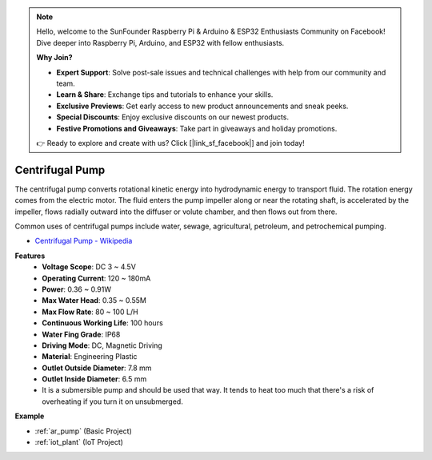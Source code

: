 .. note::

    Hello, welcome to the SunFounder Raspberry Pi & Arduino & ESP32 Enthusiasts Community on Facebook! Dive deeper into Raspberry Pi, Arduino, and ESP32 with fellow enthusiasts.

    **Why Join?**

    - **Expert Support**: Solve post-sale issues and technical challenges with help from our community and team.
    - **Learn & Share**: Exchange tips and tutorials to enhance your skills.
    - **Exclusive Previews**: Get early access to new product announcements and sneak peeks.
    - **Special Discounts**: Enjoy exclusive discounts on our newest products.
    - **Festive Promotions and Giveaways**: Take part in giveaways and holiday promotions.

    👉 Ready to explore and create with us? Click [|link_sf_facebook|] and join today!

.. _cpn_pump:

Centrifugal Pump
================

.. image:: img/pump.png
    :width: 300
    :align: center

The centrifugal pump converts rotational kinetic energy into hydrodynamic energy to transport fluid. The rotation energy comes from the electric motor. The fluid enters the pump impeller along or near the rotating shaft, is accelerated by the impeller, flows radially outward into the diffuser or volute chamber, and then flows out from there.

Common uses of centrifugal pumps include water, sewage, agricultural, petroleum, and petrochemical pumping.


* `Centrifugal Pump - Wikipedia <https://en.wikipedia.org/wiki/Centrifugal_pump>`_

**Features**
    * **Voltage Scope**: DC 3 ~ 4.5V
    * **Operating Current**: 120 ~ 180mA
    * **Power**: 0.36 ~ 0.91W
    * **Max Water Head**: 0.35 ~ 0.55M
    * **Max Flow Rate**: 80 ~ 100 L/H
    * **Continuous Working Life**: 100 hours
    * **Water Fing Grade**: IP68
    * **Driving Mode**: DC, Magnetic Driving
    * **Material**: Engineering Plastic
    * **Outlet Outside Diameter**: 7.8 mm
    * **Outlet Inside Diameter**: 6.5 mm
    * It is a submersible pump and should be used that way. It tends to heat too much that there's a risk of overheating if you turn it on unsubmerged.

**Example**

* :ref:`ar_pump` (Basic Project)
* :ref:`iot_plant` (IoT Project)

